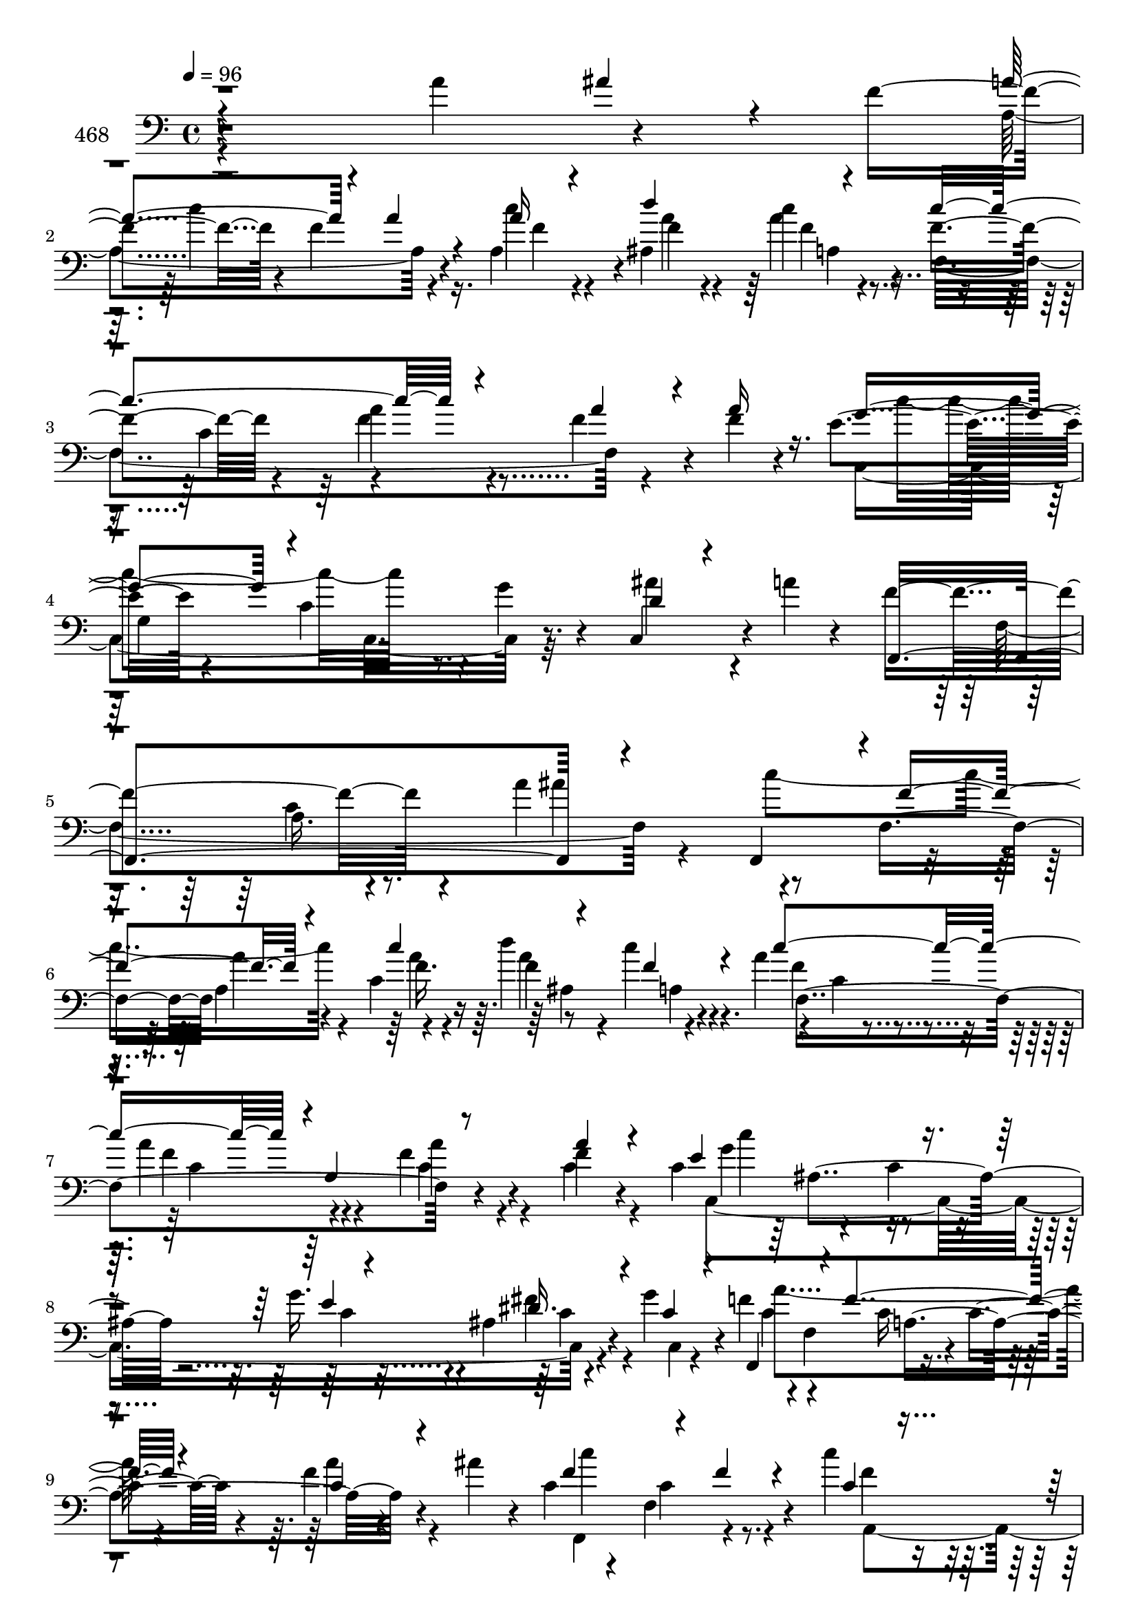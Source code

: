 % Lily was here -- automatically converted by c:/Program Files (x86)/LilyPond/usr/bin/midi2ly.py from mid/468.mid
\version "2.14.0"

\layout {
  \context {
    \Voice
    \remove "Note_heads_engraver"
    \consists "Completion_heads_engraver"
    \remove "Rest_engraver"
    \consists "Completion_rest_engraver"
  }
}

trackAchannelA = {


  \key c \major
    
  \set Staff.instrumentName = "untitled"
  
  \time 4/4 
  

  \key c \major
  
  \tempo 4 = 96 
  
}

trackA = <<
  \context Voice = voiceA \trackAchannelA
>>


trackBchannelA = {
  
  \set Staff.instrumentName = "468"
  
}

trackBchannelB = \relative c {
  r4*326/120 a''4*81/120 r4*57/120 f4*61/120 r4*32/120 f4*95/120 
  r4*46/120 a,4*69/120 r4*4/120 ais4*97/120 r4*56/120 f'4*83/120 
  r4*59/120 a4*85/120 r4*69/120 f4*51/120 r4*24/120 f4*20/120 r4*46/120 e4*91/120 
  r4*74/120 c4*67/120 r4*7/120 g'4*25/120 r4*51/120 c,,4*79/120 
  r4*10/120 a''4*13/120 r4*61/120 f4*219/120 r4*88/120 a4*164/120 
  r4*57/120 f,4*78/120 a'4*37/120 r4*32/120 c,4*85/120 r8 c'4*17/120 
  r4*58/120 a4*98/120 r4*50/120 a4*89/120 r4*58/120 f4*41/120 r4*35/120 f4*14/120 
  r4*44/120 c4*89/120 r4*71/120 c4*24/120 r4*44/120 g'16. r4*28/120 ais,4*29/120 
  r4*50/120 g'4*32/120 r4*39/120 f4*72/120 r4*2/120 f,4*106/120 
  r4*37/120 c'4*22/120 r4*57/120 f4*21/120 r4*51/120 ais4*28/120 
  r4*19/120 c,4*72/120 r4*28/120 f,4*95/120 r4*48/120 c''4*33/120 
  r4*41/120 d4*32/120 r4*37/120 a,,4*73/120 f4*124/120 r4*22/120 f''4*82/120 
  r4*64/120 f4*42/120 r4*33/120 f4*28/120 r16. c,,32*5 r4*68/120 c''4*28/120 
  r4*46/120 ais4*113/120 r4*29/120 c,4*16/120 r4*57/120 f'4*199/120 
  r4*27/120 f,4*115/120 r4*33/120 f'4*20/120 r4*53/120 d'4*166/120 
  r4*57/120 d4*25/120 r4*42/120 ais,4*55/120 r32 ais,4*29/120 r4*9/120 d''4*23/120 
  r4*14/120 d4*50/120 r4*22/120 f,,4*161/120 r4*58/120 f'4*32/120 
  r4*37/120 f4*12/120 r4*62/120 f4*188/120 r4*28/120 b,4*33/120 
  r4*29/120 g4*114/120 r4*40/120 c4*78/120 r4*68/120 e4*67/120 
  r4*93/120 a4*22/120 r4*46/120 ais4*21/120 r4*51/120 c4*171/120 
  r4*46/120 c4*56/120 r4*14/120 d4*74/120 r4*68/120 c4*262/120 
  r16 f,4*35/120 r4*36/120 a4*34/120 r4*18/120 c,4*74/120 r4*16/120 c,4*23/120 
  r4*56/120 c'4*50/120 r4*18/120 g'4*25/120 r4*31/120 c,,4*99/120 
  r4*28/120 a''4*10/120 r4*35/120 f,,4*387/120 r4*46/120 c'''4*61/120 
  r32 c,,4*70/120 r4*7/120 f4*72/120 f''4*26/120 r4*41/120 c,4*62/120 
  r4*9/120 f'4*37/120 r4*33/120 f,,,4*76/120 r4*6/120 f'4*20/120 
  r16. f''4*79/120 r4*68/120 a,,4*24/120 r4*47/120 f''4*18/120 
  r16 c4*104/120 r4*62/120 c4*19/120 r4*47/120 ais,4*33/120 r4*40/120 a4*18/120 
  r4*55/120 ais32 r4*57/120 f,4*68/120 r4*5/120 f'4*16/120 r4*53/120 f''4*20/120 
  r8 c,4*83/120 r4*84/120 ais'4*23/120 r4*17/120 c4*178/120 r4*36/120 c4*42/120 
  r4*34/120 d4*38/120 r4*25/120 a,32 r4*63/120 f'4*78/120 r4*70/120 c4*84/120 
  r4*59/120 f4*26/120 r4*39/120 c,4*79/120 r4*3/120 c''4*175/120 
  r4*34/120 g4*25/120 r32 c,,4*81/120 r4*99/120 f,4*233/120 r8 a'4*23/120 
  r4*50/120 f'4*11/120 r4*61/120 d'4*138/120 r4*7/120 ais,4*82/120 
  r4*54/120 e''16 r4*41/120 ais,,,4*19/120 r4*56/120 f4*66/120 
  r4*1/120 f'4*149/120 r4*73/120 f'4*26/120 r4*40/120 f,,4*24/120 
  r4*54/120 g4*302/120 r4*52/120 b'4*43/120 r4*29/120 f'4*67/120 
  r4*5/120 c,4*116/120 r4*33/120 c32*15 r4*68/120 f4*104/120 r4*25/120 c''4*40/120 
  r4*31/120 a4*61/120 r4*11/120 f,4*56/120 r32 f,4*61/120 r4*5/120 f'4*143/120 
  r4*7/120 c'4*16/120 r4*59/120 c4*18/120 r4*50/120 f,,4*21/120 
  r4*57/120 g''4*163/120 r4*49/120 g4*29/120 r4*35/120 c,,4*79/120 
  r4*12/120 a''32 r4*52/120 f,,4*389/120 r4*61/120 f4*382/120 r4*49/120 f4*340/120 
  r4*23/120 a'4*35/120 r4*38/120 c,,4*336/120 r4*21/120 g''4*81/120 
  r4*64/120 c,4*83/120 r4*63/120 c4*62/120 r4*6/120 a'4*43/120 
  r4*23/120 ais,4*58/120 r4*8/120 a'4*192/120 r4*31/120 c,4*47/120 
  r32 ais4*104/120 r4*8/120 c'4*22/120 r4*14/120 c4*220/120 r4*70/120 a4*36/120 
  r4*36/120 a4*87/120 r4*53/120 g,4*161/120 r4*39/120 c4*158/120 
  r4*9/120 f,4*311/120 r4*38/120 f''4*24/120 r4*21/120 d4*121/120 
  r4*11/120 ais4*78/120 r4*21/120 f'4*51/120 r4*25/120 e'4*22/120 
  r4*47/120 ais,,4*12/120 r4*24/120 d'4*22/120 r4*16/120 d4*61/120 
  r4*8/120 f,,4*164/120 r4*52/120 f'4*26/120 r4*40/120 f,,4*21/120 
  r4*52/120 g4*281/120 r4*2/120 g'4*22/120 r4*49/120 a4*7/120 r4*73/120 c,4*336/120 
  r4*23/120 ais''4*25/120 r4*47/120 c4*161/120 r4*51/120 c4*35/120 
  r4*35/120 ais,,4*80/120 r4*66/120 f''4*76/120 r4*66/120 a4*29/120 
  r4*48/120 a,4*38/120 r16 a'16. r4*23/120 f,,4*22/120 r4*34/120 c''4*98/120 
  r4*70/120 g4*85/120 r4*46/120 c,4 r4*81/120 f'4*92/120 r4*5/120 f,4*63/120 
  r4*32/120 a4*389/120 
}

trackBchannelBvoiceB = \relative c {
  \voiceThree
  r4*400/120 ais''4*29/120 r4*50/120 a4*94/120 r4*58/120 a4*27/120 
  r4*43/120 a16 r4*42/120 d4*81/120 r4*70/120 c4*219/120 r4*78/120 a4*49/120 
  r4*25/120 a16 r16. g4*147/120 r4*166/120 d4*34/120 r4*125/120 f,,4*396/120 
  r4*57/120 f4*71/120 r4*2/120 f''4*108/120 r4*39/120 c'4*102/120 
  r4*43/120 f,4*21/120 r4*55/120 c'4*215/120 r4*1/120 a,4*93/120 
  r8 a'4*18/120 r4*49/120 e4*164/120 r4*56/120 e4*37/120 r4*40/120 dis16. 
  r4*32/120 c4*28/120 r4*41/120 f,,4*87/120 r4*54/120 f''4*93/120 
  r4*62/120 c4*23/120 r4*111/120 f4*119/120 r4*41/120 f4*18/120 
  r4*50/120 c4*23/120 r4*50/120 ais,4*87/120 r4*55/120 c''4*224/120 
  r4*70/120 c,4*36/120 r4*38/120 c4*17/120 r4*55/120 c'4*179/120 
  r4*39/120 c,4*26/120 r4*44/120 g4*68/120 r4*5/120 a'4*13/120 
  r4*61/120 a,4*73/120 r4*72/120 c4*28/120 r4*127/120 f4*28/120 
  r4*118/120 d4*160/120 r4*62/120 f4*17/120 r4*54/120 e'4*29/120 
  r32*5 f,4*24/120 r4*12/120 f4*67/120 r4*76/120 a,4*158/120 r4*62/120 c4*13/120 
  r4*58/120 g,8*5 r4*55/120 f''4*29/120 r4*49/120 a4*64/120 r4*82/120 g4*68/120 
  r4*231/120 a,,4*305/120 r4*50/120 c''4*9/120 r4*67/120 f,4*77/120 
  r4*63/120 f4*121/120 r4*29/120 a4*38/120 r4*35/120 <f f,, >4*18/120 
  r4*46/120 e4*170/120 r4*54/120 e4*19/120 r4*44/120 g,4*65/120 
  r4*103/120 f'4*174/120 r4*46/120 f,16*5 r8 f,4*118/120 r4*98/120 a'4*81/120 
  r4*65/120 c''4*43/120 r16 c4*160/120 r4*53/120 c,,4*99/120 r4*50/120 c'4*22/120 
  r4*43/120 e4*161/120 r4*57/120 g4*27/120 r4*48/120 dis4*27/120 
  r4*43/120 e4*37/120 r4*36/120 a4*52/120 r4*88/120 a,,4*172/120 
  r4*115/120 f,4*71/120 c''4*94/120 r4*49/120 f4*38/120 r4*38/120 f16. 
  r4*23/120 c'4*48/120 r4*24/120 c4*222/120 r4*69/120 a4*28/120 
  r4*44/120 a4*41/120 r4*14/120 c,4*91/120 r4*71/120 g4*14/120 
  r4*54/120 e'4*23/120 r4*47/120 ais,4*42/120 r4*112/120 c4*74/120 
  r4*71/120 c4*44/120 r4*19/120 c,4*21/120 r8 f'4*23/120 r4*52/120 g4*7/120 
  r4*63/120 f4*140/120 r4*71/120 f4*19/120 r4*52/120 ais,4*47/120 
  r4*24/120 d'4*48/120 r4*26/120 d4*46/120 r4*96/120 c4*76/120 
  r4*71/120 f,,4*129/120 r4*17/120 b4*101/120 r4*42/120 b4*34/120 
  r4*31/120 f'4*54/120 r4*16/120 g,4*55/120 r4*18/120 f'4*54/120 
  r4*18/120 c4*74/120 r4*71/120 e4*70/120 r32*5 a4*31/120 r4*28/120 c,,,4*86/120 
  r4*1/120 c'''4*136/120 r4*3/120 c,4*33/120 r4*35/120 a'4*54/120 
  r4*19/120 d4*42/120 r8 c,4*98/120 r4*86/120 f4*88/120 r4*59/120 f4*18/120 
  r4*56/120 f4*17/120 r4*55/120 c,,4*79/120 r4*66/120 c''4*26/120 
  r4*41/120 e4*23/120 r4*48/120 ais,16. r4*108/120 f'4*190/120 
  r4*113/120 a,4*124/120 r4*21/120 c4*163/120 r4*52/120 c4*92/120 
  r4*53/120 c4*47/120 r4*26/120 c4*268/120 r4*17/120 a4*47/120 
  r4*103/120 c4*253/120 r4*31/120 c,4*159/120 r4*133/120 f4*49/120 
  r8. a,16. r4*21/120 ais'4*34/120 r4*18/120 f4*89/120 r4*4/120 c4*91/120 
  r4*53/120 c'4*36/120 r4*33/120 d4*49/120 r4*21/120 a,4*82/120 
  r8 c4*85/120 r4*61/120 c4*214/120 r4*1/120 c'4*239/120 r4*56/120 ais4*79/120 
  r4*63/120 f4*66/120 r4*34/120 f4*80/120 r4*29/120 c'4*19/120 
  r4*10/120 f,4*40/120 f'4*35/120 r4*38/120 f,4*70/120 r4*71/120 f4*298/120 
  r4*16/120 f'4*22/120 r4*16/120 f4*74/120 r4*62/120 c'32*5 r4*74/120 f,,4*136/120 
  r4*5/120 f'16*5 r4*62/120 f4*52/120 r4*19/120 e4*35/120 r4*34/120 f4*57/120 
  r4*23/120 f4*61/120 r4*81/120 e4*68/120 r4*78/120 a4*24/120 r4*194/120 c,4*86/120 
  r4*51/120 f16 r4*42/120 d'4*32/120 r4*38/120 a,,4*65/120 r4*8/120 c''4*163/120 
  r4*126/120 c,4*37/120 r4*103/120 c,,4*69/120 r4*3/120 c'32 r4*67/120 c'4*32/120 
  r4*46/120 e4*35/120 r4*22/120 g,4*81/120 r4*28/120 a'4*17/120 
  r4*67/120 f,,4*97/120 r4*127/120 c''4*352/120 
}

trackBchannelBvoiceC = \relative c {
  \voiceFour
  r4*479/120 a'4*170/120 r4*52/120 c'4*40/120 r4*34/120 a4*32/120 
  r4*37/120 a4*17/120 r4*65/120 f,4*314/120 r4*130/120 c4*238/120 
  r32*5 ais''4*66/120 r4*164/120 f,4*334/120 r4*49/120 c''4*187/120 
  r4*33/120 a4*40/120 r4*34/120 d4*80/120 r4*67/120 f,4*85/120 
  r4*64/120 f4*81/120 r4*63/120 c4*39/120 r4*36/120 c4*19/120 r4*51/120 c,4*325/120 
  r4*53/120 c4*7/120 r4*57/120 c'4*73/120 r4*72/120 c16 r4*119/120 a'4*24/120 
  r4*118/120 f,,4*156/120 r4*65/120 f''4*41/120 r4*32/120 f16. 
  r4*24/120 f4*40/120 r4*33/120 f4*74/120 r4*72/120 c a4*102/120 
  r4*47/120 a'4*49/120 r4*25/120 f4*74/120 r4*68/120 e4*25/120 
  r4 ais4*35/120 r4*111/120 c,4*84/120 r4*64/120 a4*18/120 r4*280/120 ais,4*322/120 
  r4*113/120 f4*70/120 r4*72/120 c'''4*211/120 r4*81/120 b,4*97/120 
  r4*49/120 b4*34/120 r4*34/120 f'4*76/120 r4*63/120 g,,4*58/120 
  r4*20/120 c4*238/120 r4*277/120 a'4*158/120 r4*61/120 f'4*24/120 
  r4*119/120 f,,4*57/120 r4*6/120 f'4*169/120 r4*58/120 c'4*36/120 
  r4*37/120 c4*22/120 r4*44/120 c,,4*80/120 r4*72/120 g''4*63/120 
  r4*78/120 ais4*57/120 r4*103/120 a4*69/120 r4*73/120 c4*22/120 
  r4*127/120 a'32 r4*55/120 ais'4*16/120 r4*59/120 f4*163/120 r4*53/120 c4*21/120 
  r4*48/120 d'4*31/120 r4*40/120 c,4*43/120 r4*31/120 c4*57/120 
  r4*85/120 a'4*80/120 r4*68/120 f4*26/120 r16. a4*28/120 r4*42/120 g4*148/120 
  r4*65/120 e4*20/120 r4*55/120 fis4*33/120 r4*37/120 c4*31/120 
  r4*42/120 f4*54/120 r4*86/120 a,4*20/120 r4*128/120 f16 r4*109/120 f4*98/120 
  r4*49/120 a,4*29/120 r4*114/120 ais4*68/120 r4*1/120 f'4*43/120 
  r4*28/120 f,,4*332/120 r4*31/120 f''4*22/120 r4*39/120 c,,4*80/120 
  r32*5 c''4*51/120 r4*18/120 c4*23/120 r4*52/120 ais'4*31/120 
  r4*117/120 a,4*80/120 r4*66/120 a4*28/120 r4*260/120 ais,4*311/120 
  r4*44/120 f''4*47/120 r4*26/120 f4*56/120 r4*85/120 a4*78/120 
  r4*70/120 c,4*21/120 r4*47/120 f4*43/120 r4*34/120 f4*176/120 
  r4*33/120 b,4*46/120 r4*26/120 e4*48/120 r4*24/120 d4*13/120 
  r4*58/120 a'4*53/120 r4*92/120 g4*73/120 r4*72/120 f4*29/120 
  r4*34/120 ais4*38/120 r4*26/120 f4*89/120 r4*137/120 f4*55/120 
  r4*17/120 f4*57/120 r4*46/120 f4*100/120 r4*85/120 c4*35/120 
  r4*110/120 a'4*20/120 r4*54/120 a4*23/120 r4*49/120 e4*161/120 
  r4*52/120 c4*21/120 r4*64/120 ais'4*26/120 r4*113/120 a,4*81/120 
  r4*74/120 c4*25/120 r4*192/120 ais4*93/120 r4*50/120 c,4*95/120 
  r4*67/120 c4*50/120 r4*9/120 d4*72/120 r4*142/120 c4*83/120 r4*58/120 c4*178/120 
  r4*107/120 g4*372/120 r4*416/120 f4*397/120 r4*38/120 f4*314/120 
  r4*115/120 c4*333/120 r4*20/120 c4*23/120 r4*125/120 c'4*304/120 
  r4*40/120 f'4*130/120 r4*24/120 c4*12/120 r4*19/120 d4*38/120 
  r4*23/120 ais'4*84/120 r4*106/120 f,,4*125/120 r4*11/120 f''4*79/120 
  r4*70/120 c4*21/120 r4*44/120 f4*19/120 r4*57/120 b,4*146/120 
  r4*66/120 d4*46/120 r4*25/120 c4*28/120 r4*42/120 d4*14/120 r4*64/120 c4*67/120 
  r4*76/120 g4*54/120 r4*12/120 c,,4*93/120 r4*273/120 f''4*20/120 
  r4*50/120 c32 r4*56/120 f4*46/120 r4*25/120 c'4*47/120 r4*27/120 c,4*66/120 
  r4*73/120 f4*34/120 r4*113/120 f4*44/120 r4*101/120 e4*167/120 
  r8 g4*37/120 r4*44/120 ais,4*57/120 r4*113/120 c4*81/120 r4*147/120 f4*344/120 
}

trackBchannelBvoiceD = \relative c {
  \voiceTwo
  r4*488/120 c''4*169/120 r16. f,4*32/120 r4*41/120 f4*37/120 r4*32/120 c'4*18/120 
  r4*130/120 c,4*95/120 r4*291/120 c'4*194/120 r4*424/120 a,16. 
  r4*176/120 ais'4*97/120 r4*130/120 a,4*89/120 r4*58/120 f'4*52/120 
  r4*18/120 a,4*85/120 r4*57/120 c4*16/120 r4*68/120 c4*73/120 
  r4*70/120 a'4*42/120 r4*104/120 g4*148/120 r4*70/120 c,4*41/120 
  r4*34/120 fis4*48/120 r4*100/120 a4*230/120 r4*212/120 c4*160/120 
  r4*56/120 a,,4*82/120 r4*59/120 c''16. r4*29/120 c,4*78/120 r4*68/120 a'4*79/120 
  r4*67/120 a4*44/120 r32*7 d,4*71/120 r4*215/120 e4*52/120 r4*96/120 f,,4*318/120 
  r4*127/120 f''32*11 r4*128/120 g4*37/120 r4*247/120 f4*96/120 
  r4*51/120 f,4*20/120 r4*196/120 g4*84/120 r4*124/120 e'4*41/120 
  r4*111/120 f4*70/120 r4*76/120 c4*54/120 r4*392/120 dis4*21/120 
  r4*49/120 a'4*51/120 r4*20/120 a4*27/120 r4*117/120 c,4*61/120 
  r4*77/120 a4*145/120 r4*8/120 f4*65/120 r32*5 g'4*172/120 r4*127/120 ais4*27/120 
  r4*184/120 f,4*104/120 r4*127/120 a''4*16/120 r4*55/120 ais,4*12/120 
  r4*72/120 c'4*151/120 r4*55/120 c4*28/120 r4*42/120 d,4*33/120 
  r4*111/120 f4*74/120 r4*69/120 c4*72/120 r4*76/120 c4*29/120 
  r4*116/120 c'4*108/120 r4*101/120 c,4*24/120 r4*51/120 c4*29/120 
  r4*40/120 g'4*72/120 r4*1/120 c,4*59/120 r4*81/120 c4*21/120 
  r4*128/120 a16 r4. f,4*76/120 f'4*31/120 r4*317/120 f,4*96/120 
  r4*53/120 f4*96/120 r4*53/120 c'4*31/120 r4*32/120 e4*170/120 
  r4*56/120 g,4*116/120 r4*103/120 f'4*199/120 r4*235/120 <d ais' >4*133/120 
  r4*77/120 d'4*28/120 r4*43/120 ais4*52/120 r4*235/120 f4*83/120 
  r4*134/120 c4*31/120 r4*109/120 g4*115/120 r16 d'4*55/120 r4*19/120 d4*32/120 
  r4*39/120 g,,4*12/120 r4*59/120 c,32*19 r4*68/120 g'''4*36/120 
  r4*35/120 f,,4*395/120 r4*184/120 a'4*80/120 r4*139/120 c4*26/120 
  r4*46/120 c4*85/120 r4*128/120 g4*115/120 r4*112/120 c4*99/120 
  r4*55/120 a4*17/120 r4*416/120 f4*26/120 r4*119/120 d'4*88/120 
  r4*202/120 a4*83/120 r4*278/120 e4*160/120 r4*57/120 fis4*31/120 
  r4*41/120 c,4*61/120 r4*4/120 f4*353/120 r4*83/120 c''4*171/120 
  r4*108/120 f,4*36/120 r4*248/120 f4*58/120 r4*372/120 e4*85/120 
  r4*137/120 a4*85/120 r4*126/120 g4*56/120 r4*162/120 f,4*54/120 
  r4*3/120 ais4*391/120 r4*177/120 c'4*71/120 r4*144/120 c4*18/120 
  r4*56/120 d4*149/120 r4*64/120 b4*21/120 r4*198/120 a'4*54/120 
  r4*88/120 c,4*63/120 r4*83/120 f4*77/120 r4*215/120 a,,4*78/120 
  | % 46
  r4*59/120 d'4*41/120 r4*29/120 f4*42/120 r4*31/120 f,,4*151/120 
  r4*281/120 g''4*164/120 r4*63/120 c,4*37/120 r4*46/120 ais'4*40/120 
  r4*128/120 a,4*55/120 r4*191/120 a'4*328/120 
}

trackBchannelBvoiceE = \relative c {
  r4*845/120 f'4*23/120 r4*198/120 f4*89/120 r4*286/120 g,4*167/120 
  r4*388/120 c4*52/120 r4*468/120 f16. r16 a4*82/120 r4*67/120 f,4*310/120 
  r4*134/120 c''4*139/120 r4*147/120 c,4*43/120 r4*258/120 a4*163/120 
  r4*198/120 c4*86/120 r4*131/120 d4*40/120 r16 c4*27/120 r4*110/120 f,4*87/120 
  r4*352/120 c4*27/120 r4*196/120 c'4*33/120 r4*181/120 f,4*101/120 
  r4*350/120 f4*288/120 r4*217/120 c'4*38/120 r4*33/120 c4*24/120 
  r4*51/120 c4*27/120 r4*399/120 c4*42/120 r4*842/120 a4*47/120 
  r4*235/120 c4*36/120 r4*35/120 c4*48/120 r4*178/120 c'4*145/120 
  r4*151/120 d,4*37/120 r32*17 a4*17/120 r4*354/120 c'4*85/120 
  r4*123/120 f4*39/120 r4*396/120 a4*33/120 r4*177/120 ais,4*99/120 
  r4*1266/120 f'4*85/120 r4*59/120 c4*26/120 r4*116/120 g'4*162/120 
  r4*129/120 e4*36/120 r4*176/120 f,4*95/120 r4*343/120 f4*282/120 
  r4*219/120 c'4*33/120 r4*36/120 c32 r4*491/120 b4*46/120 r4*241/120 g16. 
  r4*236/120 a'4*80/120 r4*137/120 c,4*33/120 r4*40/120 d4*54/120 
  r4*47/120 c'4*269/120 r4*209/120 c4*160/120 r4*138/120 e,4*25/120 
  r4*185/120 f,4*213/120 r4*309/120 a4*85/120 r4*347/120 f4*67/120 
  r4*364/120 c4*66/120 r4*5/120 g'4*36/120 r4*177/120 a4*212/120 
  r4*367/120 f4*33/120 r4*387/120 a4*81/120 r4*426/120 g4*43/120 
  r4*346/120 a4*40/120 r4*204/120 ais'4*164/120 r4*121/120 g4*35/120 
  r4*245/120 a4*74/120 r4*283/120 d,,4*302/120 r4*63/120 a'4*68/120 
  r4*74/120 g'4*72/120 r4*74/120 c,4*82/120 r4*418/120 c4*42/120 
  r4*94/120 f,4*73/120 r4*2/120 c'4*38/120 r4*258/120 c'4*159/120 
  r4*148/120 c,4*52/120 r4*364/120 c'4*326/120 
}

trackBchannelBvoiceF = \relative c {
  r4*846/120 a'4*82/120 r4*1664/120 ais4*89/120 r4*565/120 ais4*123/120 
  r4*2593/120 ais4*89/120 r4*337/120 a'4*182/120 r4*1556/120 a4*115/120 
  r1*7 a4*83/120 r16*9 c,,32 r4*209/120 c'4*33/120 r4*759/120 d4*13/120 
  r4*58/120 g4*41/120 r4*247/120 a,4*71/120 r4*790/120 c4*59/120 
  r4*799/120 a'4*82/120 r4*277/120 c,,4*47/120 r4*4205/120 d''4*88/120 
  r4*198/120 ais,4*17/120 r4*326/120 a4*25/120 r4*340/120 f4*62/120 
  r16*61 e'4*62/120 r4*372/120 f'4*305/120 
}

trackBchannelBvoiceG = \relative c {
  \voiceOne
  r4*12970/120 ais''4*57/120 
}

trackB = <<

  \clef bass
  
  \context Voice = voiceA \trackBchannelA
  \context Voice = voiceB \trackBchannelB
  \context Voice = voiceC \trackBchannelBvoiceB
  \context Voice = voiceD \trackBchannelBvoiceC
  \context Voice = voiceE \trackBchannelBvoiceD
  \context Voice = voiceF \trackBchannelBvoiceE
  \context Voice = voiceG \trackBchannelBvoiceF
  \context Voice = voiceH \trackBchannelBvoiceG
>>


\score {
  <<
    \context Staff=trackB \trackA
    \context Staff=trackB \trackB
  >>
  \layout {}
  \midi {}
}
